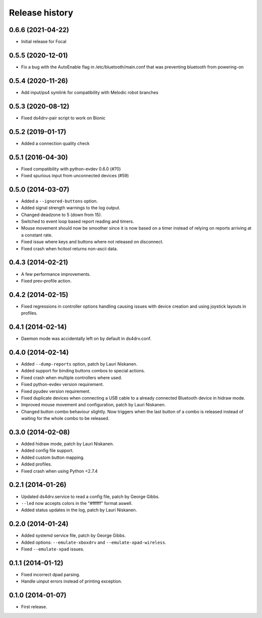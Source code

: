 
Release history
---------------

0.6.6 (2021-04-22)
^^^^^^^^^^^^^^^^^^

- Initial release for Focal

0.5.5 (2020-12-01)
^^^^^^^^^^^^^^^^^^

- Fix a bug with the AutoEnable flag in /etc/bluetooth/main.conf that was preventing bluetooth from powering-on

0.5.4 (2020-11-26)
^^^^^^^^^^^^^^^^^^

- Add input/ps4 symlink for compatibility with Melodic robot branches


0.5.3 (2020-08-12)
^^^^^^^^^^^^^^^^^^

- Fixed ds4drv-pair script to work on Bionic


0.5.2 (2019-01-17)
^^^^^^^^^^^^^^^^^^

- Added a connection quality check


0.5.1 (2016-04-30)
^^^^^^^^^^^^^^^^^^

- Fixed compatibility with python-evdev 0.6.0 (#70)
- Fixed spurious input from unconnected devices (#59)


0.5.0 (2014-03-07)
^^^^^^^^^^^^^^^^^^

- Added a ``--ignored-buttons`` option.
- Added signal strength warnings to the log output.
- Changed deadzone to 5 (down from 15).
- Switched to event loop based report reading and timers.
- Mouse movement should now be smoother since it is now based on a timer
  instead of relying on reports arriving at a constant rate.
- Fixed issue where keys and buttons where not released on disconnect.
- Fixed crash when hcitool returns non-ascii data.


0.4.3 (2014-02-21)
^^^^^^^^^^^^^^^^^^

- A few performance improvements.
- Fixed prev-profile action.


0.4.2 (2014-02-15)
^^^^^^^^^^^^^^^^^^

- Fixed regressions in controller options handling causing issues
  with device creation and using joystick layouts in profiles.


0.4.1 (2014-02-14)
^^^^^^^^^^^^^^^^^^

- Daemon mode was accidentally left on by default in ds4drv.conf.


0.4.0 (2014-02-14)
^^^^^^^^^^^^^^^^^^

- Added ``--dump-reports`` option, patch by Lauri Niskanen.
- Added support for binding buttons combos to special actions.
- Fixed crash when multiple controllers where used.
- Fixed python-evdev version requirement.
- Fixed pyudev version requirement.
- Fixed duplicate devices when connecting a USB cable to a already
  connected Bluetooth device in hidraw mode.
- Improved mouse movement and configuration, patch by Lauri Niskanen.
- Changed button combo behaviour slightly. Now triggers when the
  last button of a combo is released instead of waiting for the
  whole combo to be released.


0.3.0 (2014-02-08)
^^^^^^^^^^^^^^^^^^

- Added hidraw mode, patch by Lauri Niskanen.
- Added config file support.
- Added custom button mapping.
- Added profiles.

- Fixed crash when using Python <2.7.4


0.2.1 (2014-01-26)
^^^^^^^^^^^^^^^^^^

- Updated ds4drv.service to read a config file, patch by George Gibbs.
- ``--led`` now accepts colors in the "#ffffff" format aswell.
- Added status updates in the log, patch by Lauri Niskanen.


0.2.0 (2014-01-24)
^^^^^^^^^^^^^^^^^^

- Added systemd service file, patch by George Gibbs.
- Added options: ``--emulate-xboxdrv`` and ``--emulate-xpad-wireless``.
- Fixed ``--emulate-xpad`` issues.


0.1.1 (2014-01-12)
^^^^^^^^^^^^^^^^^^

- Fixed incorrect dpad parsing.
- Handle uinput errors instead of printing exception.


0.1.0 (2014-01-07)
^^^^^^^^^^^^^^^^^^

- First release.
